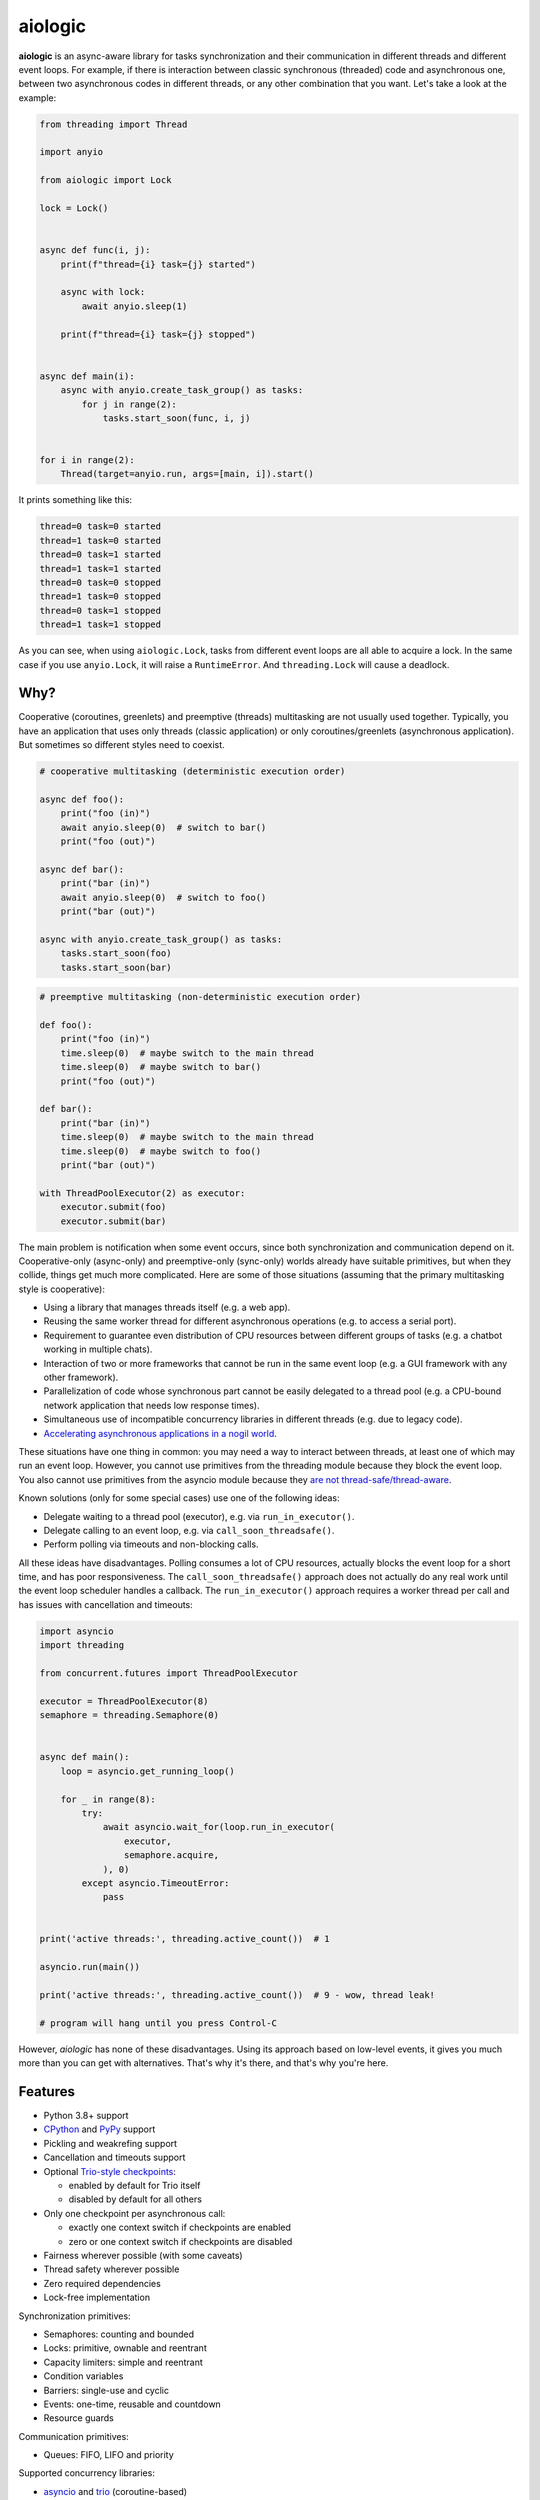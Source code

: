 ========
aiologic
========

**aiologic** is an async-aware library for tasks synchronization and their
communication in different threads and different event loops. For example, if
there is interaction between classic synchronous (threaded) code and
asynchronous one, between two asynchronous codes in different threads, or any
other combination that you want. Let's take a look at the example:

.. code:: python

    from threading import Thread

    import anyio

    from aiologic import Lock

    lock = Lock()


    async def func(i, j):
        print(f"thread={i} task={j} started")

        async with lock:
            await anyio.sleep(1)

        print(f"thread={i} task={j} stopped")


    async def main(i):
        async with anyio.create_task_group() as tasks:
            for j in range(2):
                tasks.start_soon(func, i, j)


    for i in range(2):
        Thread(target=anyio.run, args=[main, i]).start()

It prints something like this:

.. code-block::

    thread=0 task=0 started
    thread=1 task=0 started
    thread=0 task=1 started
    thread=1 task=1 started
    thread=0 task=0 stopped
    thread=1 task=0 stopped
    thread=0 task=1 stopped
    thread=1 task=1 stopped

As you can see, when using ``aiologic.Lock``, tasks from different event loops
are all able to acquire a lock. In the same case if you use ``anyio.Lock``, it
will raise a ``RuntimeError``. And ``threading.Lock`` will cause a deadlock.

Why?
====

Cooperative (coroutines, greenlets) and preemptive (threads) multitasking are
not usually used together. Typically, you have an application that uses only
threads (classic application) or only coroutines/greenlets (asynchronous
application). But sometimes so different styles need to coexist.

.. code:: python

    # cooperative multitasking (deterministic execution order)

    async def foo():
        print("foo (in)")
        await anyio.sleep(0)  # switch to bar()
        print("foo (out)")

    async def bar():
        print("bar (in)")
        await anyio.sleep(0)  # switch to foo()
        print("bar (out)")

    async with anyio.create_task_group() as tasks:
        tasks.start_soon(foo)
        tasks.start_soon(bar)

.. code:: python

    # preemptive multitasking (non-deterministic execution order)

    def foo():
        print("foo (in)")
        time.sleep(0)  # maybe switch to the main thread
        time.sleep(0)  # maybe switch to bar()
        print("foo (out)")

    def bar():
        print("bar (in)")
        time.sleep(0)  # maybe switch to the main thread
        time.sleep(0)  # maybe switch to foo()
        print("bar (out)")

    with ThreadPoolExecutor(2) as executor:
        executor.submit(foo)
        executor.submit(bar)

The main problem is notification when some event occurs, since both
synchronization and communication depend on it. Cooperative-only (async-only)
and preemptive-only (sync-only) worlds already have suitable primitives, but
when they collide, things get much more complicated. Here are some of those
situations (assuming that the primary multitasking style is cooperative):

* Using a library that manages threads itself
  (e.g. a web app).
* Reusing the same worker thread for different asynchronous operations
  (e.g. to access a serial port).
* Requirement to guarantee even distribution of CPU resources between different
  groups of tasks
  (e.g. a chatbot working in multiple chats).
* Interaction of two or more frameworks that cannot be run in the same event
  loop
  (e.g. a GUI framework with any other framework).
* Parallelization of code whose synchronous part cannot be easily delegated to
  a thread pool
  (e.g. a CPU-bound network application that needs low response times).
* Simultaneous use of incompatible concurrency libraries in different threads
  (e.g. due to legacy code).
* `Accelerating asynchronous applications in a nogil world
  <https://discuss.python.org/t/asyncio-in-a-nogil-world/30694>`_.

These situations have one thing in common: you may need a way to interact
between threads, at least one of which may run an event loop. However, you
cannot use primitives from the threading module because they block the event
loop. You also cannot use primitives from the asyncio module because they
`are not thread-safe/thread-aware <https://stackoverflow.com/a/79198672>`_.

Known solutions (only for some special cases) use one of the following ideas:

- Delegate waiting to a thread pool (executor), e.g. via ``run_in_executor()``.
- Delegate calling to an event loop, e.g. via
  ``call_soon_threadsafe()``.
- Perform polling via timeouts and non-blocking calls.

All these ideas have disadvantages. Polling consumes a lot of CPU resources,
actually blocks the event loop for a short time, and has poor responsiveness.
The ``call_soon_threadsafe()`` approach does not actually do any real work
until the event loop scheduler handles a callback. The ``run_in_executor()``
approach requires a worker thread per call and has issues with cancellation and
timeouts:

.. code:: python

    import asyncio
    import threading

    from concurrent.futures import ThreadPoolExecutor

    executor = ThreadPoolExecutor(8)
    semaphore = threading.Semaphore(0)


    async def main():
        loop = asyncio.get_running_loop()

        for _ in range(8):
            try:
                await asyncio.wait_for(loop.run_in_executor(
                    executor,
                    semaphore.acquire,
                ), 0)
            except asyncio.TimeoutError:
                pass


    print('active threads:', threading.active_count())  # 1

    asyncio.run(main())

    print('active threads:', threading.active_count())  # 9 - wow, thread leak!

    # program will hang until you press Control-C

However, *aiologic* has none of these disadvantages. Using its approach based
on low-level events, it gives you much more than you can get with alternatives.
That's why it's there, and that's why you're here.

Features
========

* Python 3.8+ support
* `CPython <https://www.python.org/>`_ and `PyPy <https://pypy.org/>`_ support
* Pickling and weakrefing support
* Cancellation and timeouts support
* Optional `Trio-style checkpoints
  <https://trio.readthedocs.io/en/stable/reference-core.html#checkpoints>`_:

  * enabled by default for Trio itself
  * disabled by default for all others

* Only one checkpoint per asynchronous call:

  * exactly one context switch if checkpoints are enabled
  * zero or one context switch if checkpoints are disabled

* Fairness wherever possible (with some caveats)
* Thread safety wherever possible
* Zero required dependencies
* Lock-free implementation

Synchronization primitives:

* Semaphores: counting and bounded
* Locks: primitive, ownable and reentrant
* Capacity limiters: simple and reentrant
* Condition variables
* Barriers: single-use and cyclic
* Events: one-time, reusable and countdown
* Resource guards

Communication primitives:

* Queues: FIFO, LIFO and priority

Supported concurrency libraries:

* `asyncio <https://docs.python.org/3/library/asyncio.html>`_
  and `trio <https://trio.readthedocs.io>`_ (coroutine-based)
* `eventlet <https://eventlet.readthedocs.io>`_
  and `gevent <https://www.gevent.org/>`_ (greenlet-based)

All synchronization and communication primitives are implemented entirely on
effectively atomic operations, which gives `an incredible speedup on PyPy
<https://gist.github.com/x42005e1f/149d3994d5f7bd878def71d5404e6ea4>`_ compared
to alternatives from the threading module. All this works because of GIL, but
per-object locks also ensure that `the same operations are still atomic
<https://peps.python.org/pep-0703/#container-thread-safety>`_, so aiologic also
works when running in a `free-threaded mode
<https://docs.python.org/3.13/whatsnew/3.13.html#free-threaded-cpython>`_.

Installation
============

Install from `PyPI <https://pypi.org/project/aiologic/>`_ (recommended):

.. code:: console

    pip install aiologic

Or from `GitHub <https://github.com/x42005e1f/aiologic>`_:

.. code:: console

    pip install git+https://github.com/x42005e1f/aiologic.git

You can also use other package managers, such as
`uv <https://github.com/astral-sh/uv>`_.

Communication channels
======================

GitHub Discussions: https://github.com/x42005e1f/aiologic/discussions

Feel free to post your questions and ideas here.

Derivatives
===========

* `x42005e1f/culsans <https://github.com/x42005e1f/culsans>`_ - Janus-like
  sync-async queue. Unlike ``aiologic`` queues, provides API compatible
  interfaces.

Stars
=====

.. image:: https://starchart.cc/x42005e1f/aiologic.svg?variant=adaptive
  :target: https://starchart.cc/x42005e1f/aiologic

License
=======

The ``aiologic`` library is offered under the
`ISC License <https://spdx.org/licenses/ISC.html>`_.
